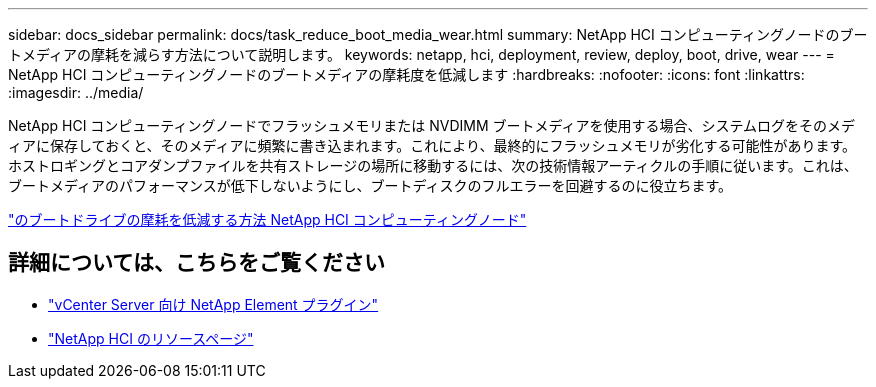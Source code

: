 ---
sidebar: docs_sidebar 
permalink: docs/task_reduce_boot_media_wear.html 
summary: NetApp HCI コンピューティングノードのブートメディアの摩耗を減らす方法について説明します。 
keywords: netapp, hci, deployment, review, deploy, boot, drive, wear 
---
= NetApp HCI コンピューティングノードのブートメディアの摩耗度を低減します
:hardbreaks:
:nofooter: 
:icons: font
:linkattrs: 
:imagesdir: ../media/


[role="lead"]
NetApp HCI コンピューティングノードでフラッシュメモリまたは NVDIMM ブートメディアを使用する場合、システムログをそのメディアに保存しておくと、そのメディアに頻繁に書き込まれます。これにより、最終的にフラッシュメモリが劣化する可能性があります。ホストロギングとコアダンプファイルを共有ストレージの場所に移動するには、次の技術情報アーティクルの手順に従います。これは、ブートメディアのパフォーマンスが低下しないようにし、ブートディスクのフルエラーを回避するのに役立ちます。

https://kb.netapp.com/Advice_and_Troubleshooting/Hybrid_Cloud_Infrastructure/NetApp_HCI/How_to_reduce_wear_on_the_boot_drive_of_a_Netapp_HCI_compute_node["のブートドライブの摩耗を低減する方法 NetApp HCI コンピューティングノード"]



== 詳細については、こちらをご覧ください

* https://docs.netapp.com/us-en/vcp/index.html["vCenter Server 向け NetApp Element プラグイン"^]
* https://www.netapp.com/us/documentation/hci.aspx["NetApp HCI のリソースページ"^]

